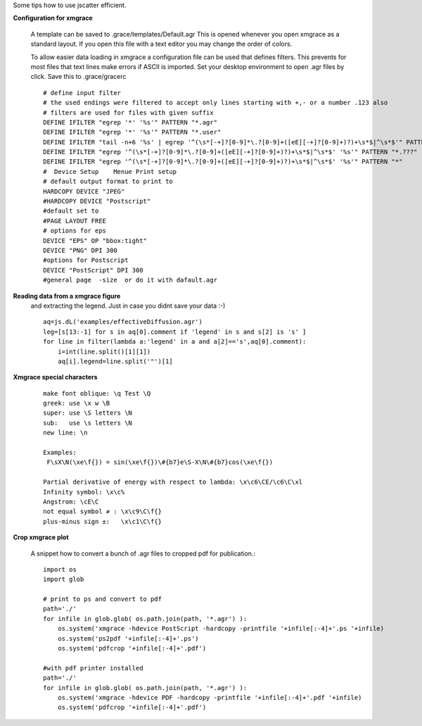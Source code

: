 
Some tips how to use jscatter efficient.

**Configuration for xmgrace**

 A template can be saved to .grace/templates/Default.agr
 This is opened whenever you open xmgrace as a standard layout.
 If you open this file with a text editor you may change the order of colors.

 To allow easier data loading in xmgrace a configuration file can be used that defines filters.
 This prevents for most files that text lines make errors if ASCII is imported.
 Set your desktop environment to open .agr files by click.
 Save this to .grace/gracerc
 ::

    # define input filter
    # the used endings were filtered to accept only lines starting with +,- or a number .123 also
    # filters are used for files with given suffix
    DEFINE IFILTER "egrep '*' '%s'" PATTERN "*.agr"
    DEFINE IFILTER "egrep '*' '%s'" PATTERN "*.user"
    DEFINE IFILTER "tail -n+6 '%s' | egrep '^(\s*[-+]?[0-9]*\.?[0-9]+([eE][-+]?[0-9]+)?)+\s*$|^\s*$'" PATTERN "*.pdh"
    DEFINE IFILTER "egrep '^(\s*[-+]?[0-9]*\.?[0-9]+([eE][-+]?[0-9]+)?)+\s*$|^\s*$' '%s'" PATTERN "*.???"
    DEFINE IFILTER "egrep '^(\s*[-+]?[0-9]*\.?[0-9]+([eE][-+]?[0-9]+)?)+\s*$|^\s*$' '%s'" PATTERN "*"
    #  Device Setup    Menue Print setup
    # default output format to print to
    HARDCOPY DEVICE "JPEG"
    #HARDCOPY DEVICE "Postscript"
    #default set to
    #PAGE LAYOUT FREE
    # options for eps
    DEVICE "EPS" OP "bbox:tight"
    DEVICE "PNG" DPI 300
    #options for Postscript
    DEVICE "PostScript" DPI 300
    #general page  -size  or do it with dafault.agr


**Reading data from a xmgrace figure**
 and extracting the legend.
 Just in case you didnt save your data :-)
 ::

    aq=js.dL('examples/effectiveDiffusion.agr')
    leg=[s[13:-1] for s in aq[0].comment if 'legend' in s and s[2] is 's' ]
    for line in filter(lambda a:'legend' in a and a[2]=='s',aq[0].comment):
        i=int(line.split()[1][1])
        aq[i].legend=line.split('"')[1]


**Xmgrace special characters**
  ::

   make font oblique: \q Test \Q
   greek: use \x w \B
   super: use \S letters \N
   sub:   use \s letters \N
   new line: \n

   Examples:
    F\sX\N(\xe\f{}) = sin(\xe\f{})\#{b7}e\S-X\N\#{b7}cos(\xe\f{})

   Partial derivative of energy with respect to lambda: \x\c6\CE/\c6\C\xl
   Infinity symbol: \x\c%
   Angstrom: \cE\C
   not equal symbol ≠ : \x\c9\C\f{}
   plus-minus sign ±:   \x\c1\C\f{}

**Crop xmgrace plot**

 A snippet how to convert a bunch of .agr files to cropped pdf for publication.::


    import os
    import glob

    # print to ps and convert to pdf
    path='./'
    for infile in glob.glob( os.path.join(path, '*.agr') ):
        os.system('xmgrace -hdevice PostScript -hardcopy -printfile '+infile[:-4]+'.ps '+infile)
        os.system('ps2pdf '+infile[:-4]+'.ps')
        os.system('pdfcrop '+infile[:-4]+'.pdf')

    #with pdf printer installed
    path='./'
    for infile in glob.glob( os.path.join(path, '*.agr') ):
        os.system('xmgrace -hdevice PDF -hardcopy -printfile '+infile[:-4]+'.pdf '+infile)
        os.system('pdfcrop '+infile[:-4]+'.pdf')


